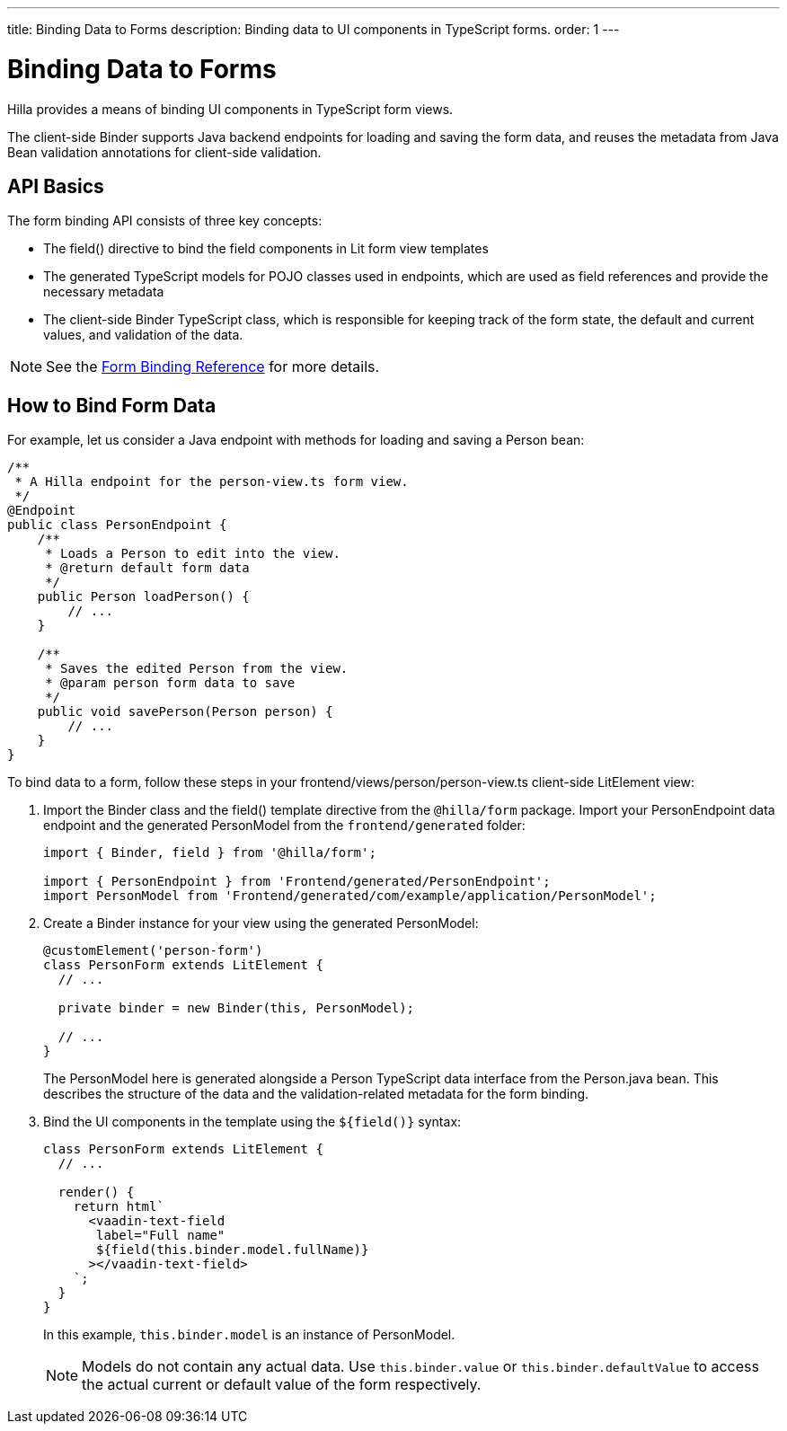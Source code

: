 ---
title: Binding Data to Forms
description: Binding data to UI components in TypeScript forms.
order: 1
---

= Binding Data to Forms

Hilla provides a means of binding UI components in TypeScript form views.

The client-side [classname]#Binder# supports Java backend endpoints for loading and saving the form data, and reuses the metadata from Java Bean validation annotations for client-side validation.

== API Basics

The form binding API consists of three key concepts:

- The [methodname]#field()# directive to bind the field components in Lit form view templates
- The generated TypeScript models for POJO classes used in endpoints, which are used as field references and provide the necessary metadata
- The client-side [classname]#Binder# TypeScript class, which is responsible for keeping track of the form state, the default and current values, and validation of the data.

NOTE: See the <<reference#, Form Binding Reference>> for more details.

== How to Bind Form Data

For example, let us consider a Java endpoint with methods for loading and saving a [classname]#Person# bean:

[source,java]
----
/**
 * A Hilla endpoint for the person-view.ts form view.
 */
@Endpoint
public class PersonEndpoint {
    /**
     * Loads a Person to edit into the view.
     * @return default form data
     */
    public Person loadPerson() {
        // ...
    }

    /**
     * Saves the edited Person from the view.
     * @param person form data to save
     */
    public void savePerson(Person person) {
        // ...
    }
}
----

To bind data to a form, follow these steps in your [filename]#frontend/views/person/person-view.ts# client-side [classname]#LitElement# view:

. Import the [classname]#Binder# class and the [methodname]#field()# template directive from the `@hilla/form` package.
Import your [classname]#PersonEndpoint# data endpoint and the generated [classname]#PersonModel# from the `frontend/generated` folder:
+
[source,typescript]
----
import { Binder, field } from '@hilla/form';

import { PersonEndpoint } from 'Frontend/generated/PersonEndpoint';
import PersonModel from 'Frontend/generated/com/example/application/PersonModel';
----

. Create a [classname]#Binder# instance for your view using the generated [classname]#PersonModel#:
+
[source,typescript]
----
@customElement('person-form')
class PersonForm extends LitElement {
  // ...

  private binder = new Binder(this, PersonModel);

  // ...
}
----
+
The [classname]#PersonModel# here is generated alongside a [interfacename]#Person# TypeScript data interface from the [classname]#Person.java# bean.
This describes the structure of the data and the validation-related metadata for the form binding.

. Bind the UI components in the template using the `+${field()}+` syntax:
+
[source,typescript]
----
class PersonForm extends LitElement {
  // ...

  render() {
    return html`
      <vaadin-text-field
       label="Full name"
       ${field(this.binder.model.fullName)}
      ></vaadin-text-field>
    `;
  }
}
----
+
In this example, `this.binder.model` is an instance of [classname]#PersonModel#.
+
[NOTE]
Models do not contain any actual data.
Use `this.binder.value` or `this.binder.defaultValue` to access the actual current or default value of the form respectively.
